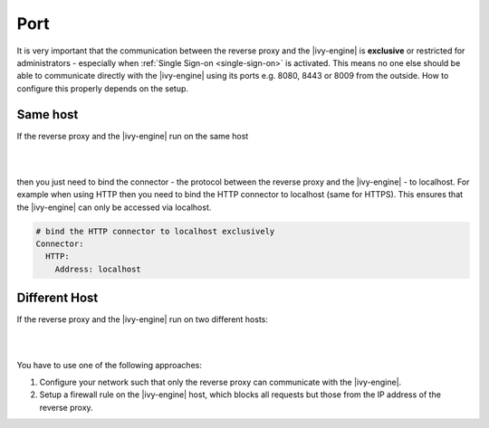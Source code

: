 .. _reverse-proxy-secure-port:

Port
----

It is very important that the communication between the reverse proxy and the
|ivy-engine| is **exclusive** or restricted for administrators - especially
when :ref:`Single Sign-on <single-sign-on>` is activated. This means no one else
should be able to communicate directly with the |ivy-engine| using its ports e.g.
8080, 8443 or 8009 from the outside. How to configure this properly depends on
the setup.


Same host
^^^^^^^^^

If the reverse proxy and the |ivy-engine| run on the same host 

|

.. graphviz:: same-host.dot
   :layout: neato

|

then you just need to bind the connector - the protocol between the reverse proxy
and the |ivy-engine| - to localhost. For example when using HTTP then you
need to bind the HTTP connector to localhost (same for HTTPS). This ensures that
the |ivy-engine| can only be accessed via localhost.

.. code-block:: yaml

    # bind the HTTP connector to localhost exclusively
    Connector:
      HTTP:
        Address: localhost


Different Host
^^^^^^^^^^^^^^

If the reverse proxy and the |ivy-engine| run on two different hosts:

|

.. graphviz:: different-host.dot
   :layout: neato

|

You have to use one of the following approaches:

#. Configure your network such that only the reverse proxy
   can communicate with the |ivy-engine|.
#. Setup a firewall rule on the |ivy-engine| host,
   which blocks all requests but those from the IP address of the reverse
   proxy.
